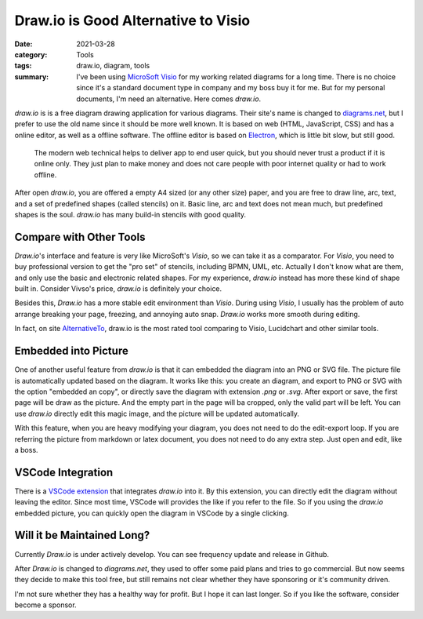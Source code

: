 Draw.io is Good Alternative to Visio
====================================

:date: 2021-03-28
:category: Tools
:tags: draw.io, diagram, tools
:summary: I've been using `MicroSoft Visio <https://en.wikipedia.org/wiki/Microsoft_Visio>`_ for my working related diagrams for a long time. There is no choice since it's a standard document type in company and my boss buy it for me. But for my personal documents, I'm need an alternative. Here comes *draw.io*.

*draw.io* is is a free diagram drawing application for various diagrams. Their site's name is changed to `diagrams.net <https://www.diagrams.net/>`_, but I prefer to use the old name since it should be more well known. It is based on web (HTML, JavaScript, CSS) and has a online editor, as well as a offline software. The offline editor is based on `Electron <https://www.electronjs.org/>`_, which is little bit slow, but still good.

    The modern web technical helps to deliver app to end user quick, but you should never trust a product if it is online only. They just plan to make money and does not care people with poor internet quality or had to work offline.

After open *draw.io*, you are offered a empty A4 sized (or any other size) paper, and you are free to draw line, arc, text, and a set of predefined shapes (called stencils) on it. Basic line, arc and text does not mean much, but predefined shapes is the soul. *draw.io* has many build-in stencils with good quality.

Compare with Other Tools
------------------------

*Draw.io*'s interface and feature is very like MicroSoft's *Visio*, so we can take it as a comparator.  For *Visio*, you need to buy professional version to get the "pro set" of stencils, including BPMN, UML, etc. Actually I don't know what are them, and only use the basic and electronic related shapes. For my experience, *draw.io* instead has more these kind of shape built in. Consider Vivso's price, *draw.io* is definitely your choice.

Besides this, *Draw.io* has a more stable edit environment than *Visio*. During using *Visio*, I usually has the problem of auto arrange breaking your page, freezing, and annoying auto snap. *Draw.io* works more smooth during editing.

In fact, on site `AlternativeTo <https://alternativeto.net/>`_, draw.io is the most rated tool comparing to Visio, Lucidchart and other similar tools.

Embedded into Picture
---------------------

One of another useful feature from *draw.io* is that it can embedded the diagram into an PNG or SVG file. The picture file is automatically updated based on the diagram. It works like this: you create an diagram, and export to PNG or SVG with the option "embedded an copy", or directly save the diagram with extension *.png* or *.svg*. After export or save, the first page will be draw as the picture. And the empty part in the page will ba cropped, only the valid part will be left. You can use *draw.io* directly edit this magic image, and the picture will be updated automatically.

With this feature, when you are heavy modifying your diagram, you does not need to do the edit-export loop. If you are referring the picture from markdown or latex document, you does not need to do any extra step. Just open and edit, like a boss.

VSCode Integration
------------------

There is a `VSCode extension <https://marketplace.visualstudio.com/items?itemName=hediet.vscode-drawio>`_ that integrates *draw.io* into it. By this extension, you can directly edit the diagram without leaving the editor. Since most time, VSCode will provides the like if you refer to the file. So if you using the *draw.io* embedded picture, you can quickly open the diagram in VSCode by a single clicking.

Will it be Maintained Long?
---------------------------

Currently *Draw.io* is under actively develop. You can see frequency update and release in Github.

After *Draw.io* is changed to *diagrams.net*, they used to offer some paid plans and tries to go commercial. But now seems they decide to make this tool free, but still remains not clear whether they have sponsoring or it's community driven.

I'm not sure whether they has a healthy way for profit. But I hope it can last longer. So if you like the software, consider become a sponsor.
